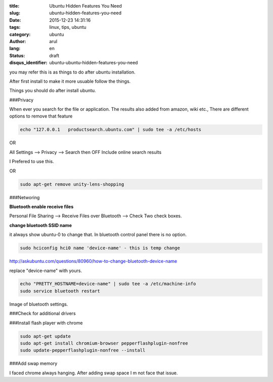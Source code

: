 :title: Ubuntu Hidden Features You Need
:slug: ubuntu-hidden-features-you-need
:date: 2015-12-23 14:31:16
:tags: linux, tips, ubuntu
:category: ubuntu
:author: arul
:lang: en
:status: draft
:disqus_identifier: ubuntu-ubuntu-hidden-features-you-need

you may refer this is as things to do after ubuntu installation. 

After first install to make it more usuable follow the things. 

Things you should do after install ubuntu.

###Privacy

When ever you search for the file or application. The results also added from amazon, wiki etc., There are different options to remove that feature

.. code-block:: bash

  echo "127.0.0.1   productsearch.ubuntu.com" | sudo tee -a /etc/hosts

OR

All Settings --> Privacy --> Search then OFF Include online search results

I Prefered to use this.

OR

.. code-block:: bash

  sudo apt-get remove unity-lens-shopping

###Networing

**Bluetooth enable receive files**

Personal File Sharing --> Receive Files over Bluetooth --> Check Two check boxes. 

**change bluetooth SSID name**

it always show ubuntu-0 to change that. In bluetooth control panel there is no option.

.. code-block:: bash

  sudo hciconfig hci0 name 'device-name' - this is temp change

http://askubuntu.com/questions/80960/how-to-change-bluetooth-device-name

replace "device-name" with yours.

.. code-block:: bash

  echo "PRETTY_HOSTNAME=device-name" | sudo tee -a /etc/machine-info
  sudo service bluetooth restart

Image of bluetooth settings.

###Check for additional drivers


###Install flash player with chrome

.. code-block:: bash

  sudo apt-get update
  sudo apt-get install chromium-browser pepperflashplugin-nonfree
  sudo update-pepperflashplugin-nonfree --install

###Add swap memory

I faced chrome always hanging. After adding swap space I m not face that issue.

